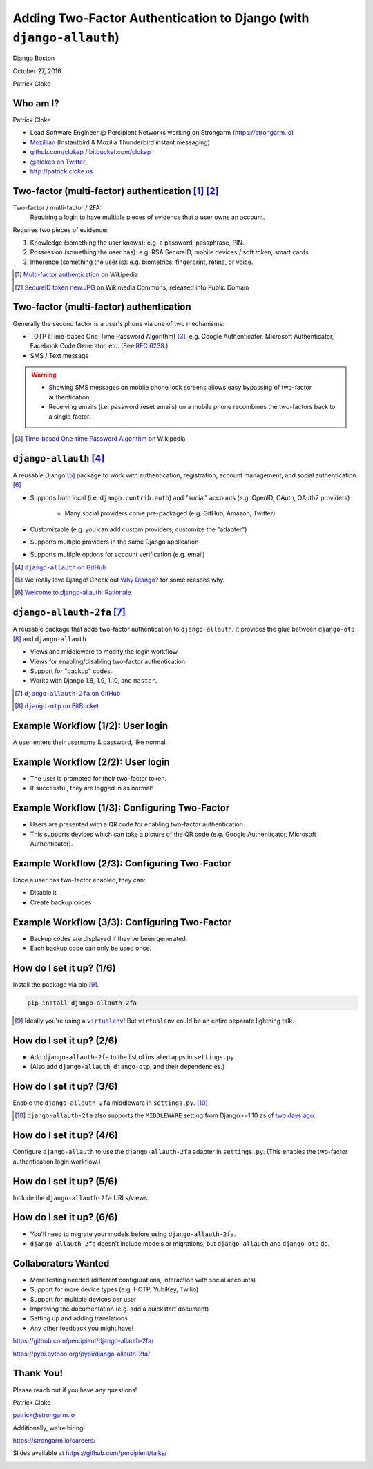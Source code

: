 Adding Two-Factor Authentication to Django (with ``django-allauth``)
####################################################################

Django Boston

October 27, 2016

Patrick Cloke

Who am I?
=========

.. image:: clokep.jpg
    :align: right
    :scale: 50%

Patrick Cloke

* Lead Software Engineer @ Percipient Networks working on Strongarm (https://strongarm.io)
* `Mozillian <https://mozillians.org/u/clokep/>`_ (Instantbird & Mozilla Thunderbird instant messaging)
* `github.com/clokep <https://github.com/clokep>`_ / `bitbucket.com/clokep <https://bitbucket.org/clokep/>`_
* `@clokep on Twitter <https://twitter.com/clokep>`_
* http://patrick.cloke.us

.. image:: strongarm_logo.png
    :align: center

Two-factor (multi-factor) authentication [#]_ [#]_
==================================================

Two-factor / mutli-factor / 2FA:
    Requiring a login to have multiple pieces of evidence that a user owns an
    account.

.. figure:: SecureID_token_new.JPG
    :align: right
    :scale: 30%

Requires two pieces of evidence:

1. Knowledge (something the user knows): e.g. a password, passphrase, PIN.
2. Possession (something the user has): e.g. RSA SecureID, mobile devices / soft
   token, smart cards.
3. Inherence (something the user is): e.g. biometrics: fingerprint, retina, or
   voice.

.. [#] `Multi-factor authentication <https://en.wikipedia.org/wiki/Multi-factor_authentication>`_ on Wikipedia
.. [#] `SecureID token new.JPG <https://commons.wikimedia.org/wiki/File:SecureID_token_new.JPG>`_ on Wikimedia Commons, released into Public Domain

Two-factor (multi-factor) authentication
========================================

Generally the second factor is a user's phone via one of two mechanisms:

.. image:: microsoft-authenticator.png
    :align: right
    :scale: 12%

* TOTP (Time-based One-Time Password Algorithm)  [#]_, e.g. Google Authenticator,
  Microsoft Authenticator, Facebook Code Generator, etc. (See :rfc:`6238`.)
* SMS / Text message

.. warning::

    * Showing SMS messages on mobile phone lock screens allows easy bypassing of
      two-factor authentication.
    * Receiving emails (i.e. password reset emails) on a mobile phone recombines
      the two-factors back to a single factor.

.. [#] `Time-based One-time Password Algorithm <https://en.wikipedia.org/wiki/Time-based_One-time_Password_Algorithm>`_ on Wikipedia

``django-allauth`` [#]_
=======================

.. image:: django-logo-negative.png
    :align: right
    :scale: 25%

A reusable Django [#]_ package to work with authentication, registration, account management, and
social authentication. [#]_

* Supports both local (i.e. ``django.contrib.auth``) and "social" accounts (e.g.
  OpenID, OAuth, OAuth2 providers)

    * Many social providers come pre-packaged (e.g. GitHub, Amazon, Twitter)

* Customizable (e.g. you can add custom providers, customize the "adapter")
* Supports multiple providers in the same Django application
* Supports multiple options for account verification (e.g. email)

.. [#] |django-allauth|_
.. [#] We really love Django! Check out `Why Django? <https://www.djangoproject.com/start/overview/>`_ for some reasons why.
.. [#] `Welcome to django-allauth: Rationale <https://django-allauth.readthedocs.io>`_

.. |django-allauth| replace:: ``django-allauth`` on GitHub
.. _django-allauth: https://github.com/pennersr/django-allauth>

``django-allauth-2fa`` [#]_
===========================

A reusable package that adds two-factor authentication to ``django-allauth``. It
provides the glue between ``django-otp`` [#]_ and ``django-allauth``.

* Views and middleware to modify the login workflow.
* Views for enabling/disabling two-factor authentication.
* Support for "backup" codes.
* Works with Django 1.8, 1.9, 1.10, and ``master``.

.. [#] |django-allauth-2fa|_
.. [#] |django-otp|_

.. |django-allauth-2fa| replace:: ``django-allauth-2fa`` on GitHub
.. _django-allauth-2fa: https://github.com/percipient/django-allauth-2fa
.. |django-otp| replace:: ``django-otp`` on BitBucket
.. _django-otp: https://bitbucket.org/psagers/django-otp/

.. ..

    Most of the magic is done via django-allauth and django-otp, we're just
    lining up the interfaces. (And making it easy to configure.)

Example Workflow (1/2): User login
==================================

A user enters their username & password, like normal.

.. image:: login-1.png
    :align: center

Example Workflow (2/2): User login
==================================

* The user is prompted for their two-factor token.
* If successful, they are logged in as normal!

.. image:: login-2.png
    :align: center

Example Workflow (1/3): Configuring Two-Factor
==============================================

* Users are presented with a QR code for enabling two-factor authentication.
* This supports devices which can take a picture of the QR code (e.g. Google
  Authenticator, Microsoft Authenticator).

.. ..

    Set this to 65% if not widescreen.

.. image:: setup-1.png
    :align: left
    :scale: 85%

.. image:: microsoft-authenticator-setup.png
    :align: right
    :scale: 10%

Example Workflow (2/3): Configuring Two-Factor
==============================================

Once a user has two-factor enabled, they can:

* Disable it
* Create backup codes

.. image:: setup-2.png
    :align: center

Example Workflow (3/3): Configuring Two-Factor
==============================================

* Backup codes are displayed if they've been generated.
* Each backup code can only be used once.

.. image:: setup-3.png
    :align: center

How do I set it up? (1/6)
=========================

Install the package via pip [#]_.

.. code-block:: bash

    pip install django-allauth-2fa

.. [#] Ideally you're using a |virtualenv|_! But ``virtualenv`` could be an
       entire separate lightning talk.

.. |virtualenv| replace:: ``virtualenv``
.. _virtualenv: https://virtualenv.pypa.io/en/stable/

How do I set it up? (2/6)
=========================

* Add ``django-allauth-2fa`` to the list of installed apps in ``settings.py``.
* (Also add ``django-allauth``, ``django-otp``, and their dependencies.)

.. code-block:: python
    :linenos:
    :emphasize-lines: 11

    INSTALLED_APPS = (
        'django.contrib.sites',  # Required by allauth.
        'django.contrib.auth',  # Configure Django auth package.
        'django.contrib.contenttypes',
        'django.contrib.sessions',
        'allauth',  # Enable allauth.
        'allauth.account',
        'django_otp',  # Configure the django-otp package.
        'django_otp.plugins.otp_totp',
        'django_otp.plugins.otp_static',
        'allauth_2fa',  # Enable two-factor auth.
    )

How do I set it up? (3/6)
=========================

Enable the ``django-allauth-2fa`` middleware in ``settings.py``. [#]_

.. code-block:: python
    :linenos:
    :emphasize-lines: 9-12

    MIDDLEWARE_CLASSES = (
        # Configure Django auth package.
        'django.contrib.auth.middleware.AuthenticationMiddleware',

        # Configure the django-otp package. Note this must be after the
        # AuthenticationMiddleware.
        'django_otp.middleware.OTPMiddleware',

        # Reset login flow middleware. If this middleware is included, the login
        # flow is reset if another page is loaded between login and successfully
        # entering two-factor credentials.
        'allauth_2fa.middleware.AllauthTwoFactorMiddleware',
    )

.. [#] ``django-allauth-2fa`` also supports the ``MIDDLEWARE`` setting from
       Django>=1.10 as of `two days ago <https://github.com/percipient/django-allauth-2fa/pull/33>`_.

How do I set it up? (4/6)
=========================

Configure ``django-allauth`` to use the ``django-allauth-2fa`` adapter in
``settings.py``. (This enables the two-factor authentication login workflow.)

.. code-block:: python
    :linenos:
    :emphasize-lines: 1-2

    # Set the allauth adapter to be the 2FA adapter.
    ACCOUNT_ADAPTER = 'allauth_2fa.adapter.OTPAdapter'

    # Configure your default site. See
    # https://docs.djangoproject.com/en/dev/ref/settings/#sites.
    SITE_ID = 1

How do I set it up? (5/6)
=========================

Include the ``django-allauth-2fa`` URLs/views.

.. code-block:: python
    :linenos:
    :emphasize-lines: 5

    from django.conf.urls import include, url

    urlpatterns = [
        # Include the allauth and 2FA urls from their respective packages.
        url(r'^accounts/', include('allauth_2fa.urls')),
        url(r'^accounts/', include('allauth.urls')),
    ]

How do I set it up? (6/6)
=========================

* You'll need to migrate your models before using ``django-allauth-2fa``.
*  ``django-allauth-2fa`` doesn't include models or migrations, but
   ``django-allauth`` and ``django-otp`` do.

.. code-block:: bash
    :linenos:

    python manage.py migrate

Collaborators Wanted
====================

* More testing needed (different configurations, interaction with social accounts)
* Support for more device types (e.g. HOTP, YubiKey, Twilio)
* Support for multiple devices per user
* Improving the documentation (e.g. add a quickstart document)
* Setting up and adding translations
* Any other feedback you might have!

https://github.com/percipient/django-allauth-2fa/

https://pypi.python.org/pypi/django-allauth-2fa/

.. ..

    * No prior experience needed!
    * Some issues are already filed!

Thank You!
==========

Please reach out if you have any questions!

Patrick Cloke

`patrick@strongarm.io <mailto:patrick@strongarm.io>`_

Additionally, we're hiring!

https://strongarm.io/careers/

Slides available at https://github.com/percipient/talks/

.. image:: strongarm_logo.png
    :align: center
